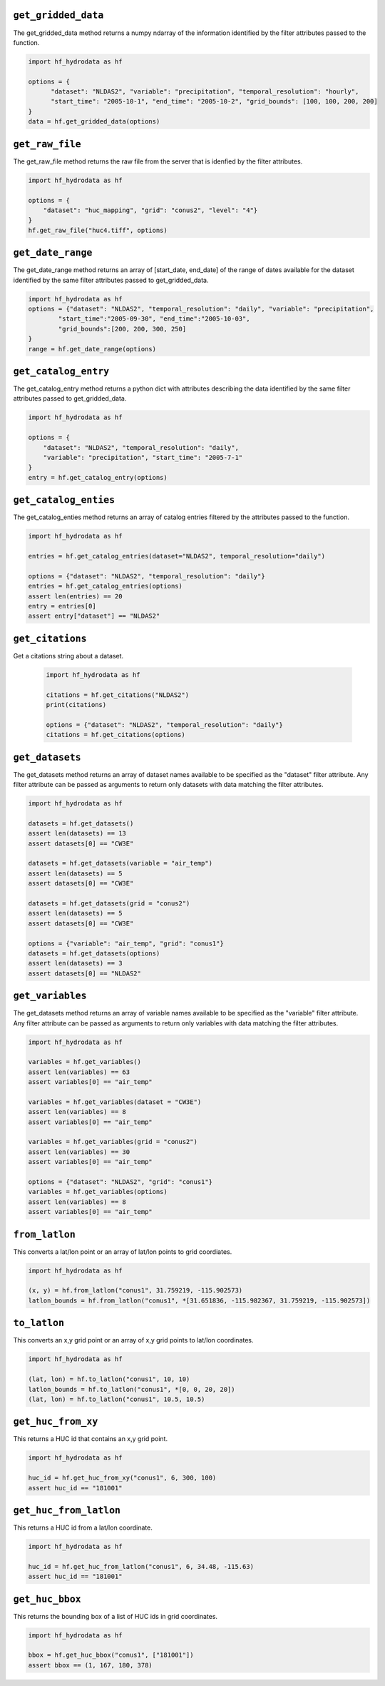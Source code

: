 .. _gridded_methods:

``get_gridded_data``
-----------------------
The get_gridded_data method returns a numpy ndarray of the information
identified by the filter attributes passed to the function.

.. code-block:: python

      import hf_hydrodata as hf

      options = {
            "dataset": "NLDAS2", "variable": "precipitation", "temporal_resolution": "hourly",
            "start_time": "2005-10-1", "end_time": "2005-10-2", "grid_bounds": [100, 100, 200, 200]
      }
      data = hf.get_gridded_data(options)

``get_raw_file``
-------------------
The get_raw_file method returns the raw file from the server that
is idenfied by the filter attributes.

.. code-block:: python

    import hf_hydrodata as hf

    options = {
        "dataset": "huc_mapping", "grid": "conus2", "level": "4"}
    }
    hf.get_raw_file("huc4.tiff", options)

``get_date_range``
--------------------
The get_date_range method returns an array of [start_date, end_date] 
of the range of dates available for the dataset identified by
the same filter attributes passed to get_gridded_data.

.. code-block:: python

    import hf_hydrodata as hf
    options = {"dataset": "NLDAS2", "temporal_resolution": "daily", "variable": "precipitation",
            "start_time":"2005-09-30", "end_time":"2005-10-03",
            "grid_bounds":[200, 200, 300, 250]
    }
    range = hf.get_date_range(options)

``get_catalog_entry``
-----------------------
The get_catalog_entry method returns a python dict with attributes
describing the data identified by
the same filter attributes passed to get_gridded_data.

.. code-block:: python

    import hf_hydrodata as hf

    options = {
        "dataset": "NLDAS2", "temporal_resolution": "daily",
        "variable": "precipitation", "start_time": "2005-7-1"
    }
    entry = hf.get_catalog_entry(options)

``get_catalog_enties``
-----------------------
The get_catalog_enties method returns an array of catalog entries
filtered by the attributes passed to the function.

.. code-block:: python

    import hf_hydrodata as hf

    entries = hf.get_catalog_entries(dataset="NLDAS2", temporal_resolution="daily")

    options = {"dataset": "NLDAS2", "temporal_resolution": "daily"}
    entries = hf.get_catalog_entries(options)
    assert len(entries) == 20
    entry = entries[0]
    assert entry["dataset"] == "NLDAS2"    

``get_citations``
-----------------
Get a citations string about a dataset.

    .. code-block:: python

        import hf_hydrodata as hf  

        citations = hf.get_citations("NLDAS2")      
        print(citations)

        options = {"dataset": "NLDAS2", "temporal_resolution": "daily"}
        citations = hf.get_citations(options)
        
``get_datasets``
------------------
The get_datasets method returns an array of dataset names available
to be specified as the "dataset" filter attribute. Any filter
attribute can be passed as arguments to return only datasets with
data matching the filter attributes.

.. code-block:: python

    import hf_hydrodata as hf

    datasets = hf.get_datasets()
    assert len(datasets) == 13
    assert datasets[0] == "CW3E"

    datasets = hf.get_datasets(variable = "air_temp")
    assert len(datasets) == 5
    assert datasets[0] == "CW3E"

    datasets = hf.get_datasets(grid = "conus2")
    assert len(datasets) == 5
    assert datasets[0] == "CW3E"

    options = {"variable": "air_temp", "grid": "conus1"}
    datasets = hf.get_datasets(options)
    assert len(datasets) == 3
    assert datasets[0] == "NLDAS2"    

``get_variables``
------------------
The get_datasets method returns an array of variable names available
to be specified as the "variable" filter attribute.
Any filter
attribute can be passed as arguments to return only variables with
data matching the filter attributes.

.. code-block:: python

    import hf_hydrodata as hf

    variables = hf.get_variables()
    assert len(variables) == 63
    assert variables[0] == "air_temp"

    variables = hf.get_variables(dataset = "CW3E")
    assert len(variables) == 8
    assert variables[0] == "air_temp"

    variables = hf.get_variables(grid = "conus2")
    assert len(variables) == 30
    assert variables[0] == "air_temp"

    options = {"dataset": "NLDAS2", "grid": "conus1"}
    variables = hf.get_variables(options)
    assert len(variables) == 8
    assert variables[0] == "air_temp"    

``from_latlon``
-------------------
This converts a lat/lon point or an array of lat/lon points to grid coordiates.

.. code-block:: python

    import hf_hydrodata as hf

    (x, y) = hf.from_latlon("conus1", 31.759219, -115.902573)
    latlon_bounds = hf.from_latlon("conus1", *[31.651836, -115.982367, 31.759219, -115.902573])
    
``to_latlon``
----------------
This converts an x,y grid point or an array of x,y grid points to lat/lon coordinates.

.. code-block:: python

    import hf_hydrodata as hf

    (lat, lon) = hf.to_latlon("conus1", 10, 10)
    latlon_bounds = hf.to_latlon("conus1", *[0, 0, 20, 20])
    (lat, lon) = hf.to_latlon("conus1", 10.5, 10.5)

``get_huc_from_xy``
--------------------
This returns a HUC id that contains an x,y grid point.

.. code-block:: python

    import hf_hydrodata as hf

    huc_id = hf.get_huc_from_xy("conus1", 6, 300, 100)
    assert huc_id == "181001"

``get_huc_from_latlon``
------------------------
This returns a HUC id from a lat/lon coordinate.

.. code-block:: python

    import hf_hydrodata as hf

    huc_id = hf.get_huc_from_latlon("conus1", 6, 34.48, -115.63)
    assert huc_id == "181001"

``get_huc_bbox``
-----------------
This returns the bounding box of a list of HUC ids in grid coordinates.

.. code-block:: python

    import hf_hydrodata as hf

    bbox = hf.get_huc_bbox("conus1", ["181001"])
    assert bbox == (1, 167, 180, 378)
